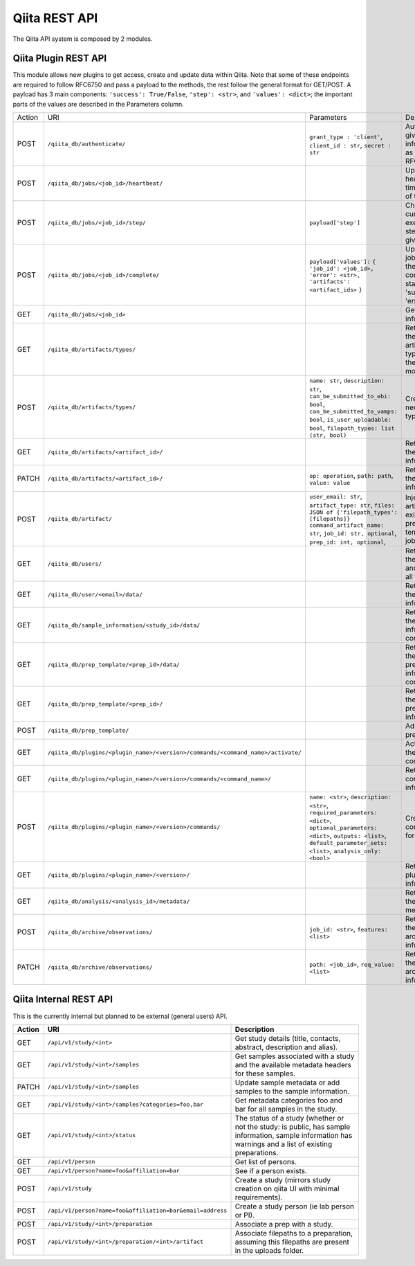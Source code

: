 .. _plugins:

.. index :: rest

Qiita REST API
==============

The Qiita API system is composed by 2 modules.

Qiita Plugin REST API
---------------------

This module allows new plugins to get access, create and update data within Qiita. Note that some of these
endpoints are required to follow RFC6750 and pass a payload to the methods, the rest follow the general format
for GET/POST. A payload has 3 main components: ``'success': True/False``, ``'step': <str>``, and ``'values': <dict>``;
the important parts of the values are described in the Parameters column.

+--------+-----------------------------------------------------------------------------------+-----------------------------------------+-----------------------------------------------------+----------------------------+
| Action | URI                                                                               | Parameters                              | Description                                         | Object Name                |
+--------+-----------------------------------------------------------------------------------+-----------------------------------------+-----------------------------------------------------+----------------------------+
|POST    | ``/qiita_db/authenticate/``                                                       | ``grant_type : 'client'``,              | Authenticate given information as per RFC6750       | TokenAuthHandler           |
|        |                                                                                   | ``client_id : str``, ``secret : str``   |                                                     |                            |
+--------+-----------------------------------------------------------------------------------+-----------------------------------------+-----------------------------------------------------+----------------------------+
|POST    | ``/qiita_db/jobs/<job_id>/heartbeat/``                                            |                                         | Update the heartbeat timestamp of the job           | HeartbeatHandler           |
+--------+-----------------------------------------------------------------------------------+-----------------------------------------+-----------------------------------------------------+----------------------------+
|POST    | ``/qiita_db/jobs/<job_id>/step/``                                                 | ``payload['step']``                     | Changes the current execution step of the given job | ActiveStepHandler          |
+--------+-----------------------------------------------------------------------------------+-----------------------------------------+-----------------------------------------------------+----------------------------+
|POST    | ``/qiita_db/jobs/<job_id>/complete/``                                             | ``payload['values']:`` ``{``            | Updates the job to one of the completed statuses:   | CompleteHandler            |
|        |                                                                                   | ``'job_id': <job_id>,``                 | 'success', 'error'                                  |                            |
|        |                                                                                   | ``'error': <str>,``                     |                                                     |                            |
|        |                                                                                   | ``'artifacts': <artifact_ids>`` ``}``   |                                                     |                            |
+--------+-----------------------------------------------------------------------------------+-----------------------------------------+-----------------------------------------------------+----------------------------+
|GET     | ``/qiita_db/jobs/<job_id>``                                                       |                                         | Get the job information                             | JobHandler                 |
+--------+-----------------------------------------------------------------------------------+-----------------------------------------+-----------------------------------------------------+----------------------------+
|GET     | ``/qiita_db/artifacts/types/``                                                    |                                         | Retrieves the available artifact types and their    | ArtifactTypeHandler        |
|        |                                                                                   |                                         | local mount point                                   |                            |
+--------+-----------------------------------------------------------------------------------+-----------------------------------------+-----------------------------------------------------+----------------------------+
|POST    | ``/qiita_db/artifacts/types/``                                                    | ``name: str``, ``description: str``,    | Creates a new artifact type                         | ArtifactTypeHandler        |
|        |                                                                                   | ``can_be_submitted_to_ebi: bool``,      |                                                     |                            |
|        |                                                                                   | ``can_be_submitted_to_vamps: bool``,    |                                                     |                            |
|        |                                                                                   | ``is_user_uploadable: bool``,           |                                                     |                            |
|        |                                                                                   | ``filepath_types: list (str, bool)``    |                                                     |                            |
+--------+-----------------------------------------------------------------------------------+-----------------------------------------+-----------------------------------------------------+----------------------------+
|GET     | ``/qiita_db/artifacts/<artifact_id>/``                                            |                                         | Retrieves the artifact information                  | ArtifactHandler            |
+--------+-----------------------------------------------------------------------------------+-----------------------------------------+-----------------------------------------------------+----------------------------+
|PATCH   | ``/qiita_db/artifacts/<artifact_id>/``                                            | ``op: operation``, ``path: path``,      | Retrieves the artifact information                  | ArtifactHandler            |
|        |                                                                                   | ``value: value``                        |                                                     |                            |
+--------+-----------------------------------------------------------------------------------+-----------------------------------------+-----------------------------------------------------+----------------------------+
|POST    | ``/qiita_db/artifact/``                                                           | ``user_email: str``,                    | Injects artifacts to existing prep templates or     | APIArtifactHandler         |
|        |                                                                                   | ``artifact_type: str``,                 | jobs                                                |                            |
|        |                                                                                   | ``files: JSON of {'filepath_types':     |                                                     |                            |
|        |                                                                                   | [filepaths]}``                          |                                                     |                            |
|        |                                                                                   | ``command_artifact_name: str``,         |                                                     |                            |
|        |                                                                                   | ``job_id: str, optional``,              |                                                     |                            |
|        |                                                                                   | ``prep_id: int, optional``,             |                                                     |                            |
+--------+-----------------------------------------------------------------------------------+-----------------------------------------+-----------------------------------------------------+----------------------------+
|GET     | ``/qiita_db/users/``                                                              |                                         | Retrieves the email and name of all the users       | UsersListDBHandler         |
+--------+-----------------------------------------------------------------------------------+-----------------------------------------+-----------------------------------------------------+----------------------------+
|GET     | ``/qiita_db/user/<email>/data/``                                                  |                                         | Retrieves the user information                      | UserInfoDBHandlerTests     |
+--------+-----------------------------------------------------------------------------------+-----------------------------------------+-----------------------------------------------------+----------------------------+
|GET     | ``/qiita_db/sample_information/<study_id>/data/``                                 |                                         | Retrieves the sample information contents           | SampleInfoDBHandler        |
+--------+-----------------------------------------------------------------------------------+-----------------------------------------+-----------------------------------------------------+----------------------------+
|GET     | ``/qiita_db/prep_template/<prep_id>/data/``                                       |                                         | Retrieves the preparation information contents      | PrepTemplateDataHandler    |
+--------+-----------------------------------------------------------------------------------+-----------------------------------------+-----------------------------------------------------+----------------------------+
|GET     | ``/qiita_db/prep_template/<prep_id>/``                                            |                                         | Retrieves the preparation information               | PrepTemplateDBHandler      |
+--------+-----------------------------------------------------------------------------------+-----------------------------------------+-----------------------------------------------------+----------------------------+
|POST    | ``/qiita_db/prep_template/``                                                      |                                         | Adds a new preparation                              | PrepTemplateAPIHandler     |
+--------+-----------------------------------------------------------------------------------+-----------------------------------------+-----------------------------------------------------+----------------------------+
|GET     | ``/qiita_db/plugins/<plugin_name>/<version>/commands/<command_name>/activate/``   |                                         | Activates the command                               | CommandActivateHandler     |
+--------+-----------------------------------------------------------------------------------+-----------------------------------------+-----------------------------------------------------+----------------------------+
|GET     | ``/qiita_db/plugins/<plugin_name>/<version>/commands/<command_name>/``            |                                         | Retrieve the command information                    | CommandHandler             |
+--------+-----------------------------------------------------------------------------------+-----------------------------------------+-----------------------------------------------------+----------------------------+
|POST    | ``/qiita_db/plugins/<plugin_name>/<version>/commands/``                           | ``name: <str>``, ``description: <str>``,| Create new command for a plugin                     | CommandListHandler         |
|        |                                                                                   | ``required_parameters: <dict>``,        |                                                     |                            |
|        |                                                                                   | ``optional_parameters: <dict>``,        |                                                     |                            |
|        |                                                                                   | ``outputs: <list>``,                    |                                                     |                            |
|        |                                                                                   | ``default_parameter_sets: <list>``,     |                                                     |                            |
|        |                                                                                   | ``analysis_only: <bool>``               |                                                     |                            |
+--------+-----------------------------------------------------------------------------------+-----------------------------------------+-----------------------------------------------------+----------------------------+
|GET     | ``/qiita_db/plugins/<plugin_name>/<version>/``                                    |                                         | Retrieve the plugin information                     | PluginHandler              |
+--------+-----------------------------------------------------------------------------------+-----------------------------------------+-----------------------------------------------------+----------------------------+
|GET     | ``/qiita_db/analysis/<analysis_id>/metadata/``                                    |                                         | Retrieves the analysis metadata                     | APIAnalysisMetadataHandler |
+--------+-----------------------------------------------------------------------------------+-----------------------------------------+-----------------------------------------------------+----------------------------+
|POST    | ``/qiita_db/archive/observations/``                                               | ``job_id: <str>``, ``features: <list>`` | Retrieves the archiving information                 | APIArchiveObservations     |
+--------+-----------------------------------------------------------------------------------+-----------------------------------------+-----------------------------------------------------+----------------------------+
|PATCH   | ``/qiita_db/archive/observations/``                                               | ``path: <job_id>``,                     | Retrieves the archiving information                 | APIArchiveObservations     |
|        |                                                                                   | ``req_value: <list>``                   |                                                     |                            |
+--------+-----------------------------------------------------------------------------------+-----------------------------------------+-----------------------------------------------------+----------------------------+


Qiita Internal REST API
-----------------------

This is the currently internal but planned to be external (general users) API.

+--------+-----------------------------------------------------------+----------------------------------------------------------------------------------------------------------------------------------------------------------+
| Action | URI                                                       | Description                                                                                                                                              |
+========+===========================================================+==========================================================================================================================================================+
|GET     |  ``/api/v1/study/<int>``                                  | Get study details (title, contacts, abstract, description and alias).                                                                                    |
+--------+-----------------------------------------------------------+----------------------------------------------------------------------------------------------------------------------------------------------------------+
|GET     | ``/api/v1/study/<int>/samples``                           | Get samples associated with a study and the available metadata headers for these samples.                                                                |
+--------+-----------------------------------------------------------+----------------------------------------------------------------------------------------------------------------------------------------------------------+
|PATCH   | ``/api/v1/study/<int>/samples``                           | Update sample metadata or add samples to the sample information.                                                                                         |
+--------+-----------------------------------------------------------+----------------------------------------------------------------------------------------------------------------------------------------------------------+
|GET     | ``/api/v1/study/<int>/samples?categories=foo,bar``        | Get metadata categories foo and bar for all samples in the study.                                                                                        |
+--------+-----------------------------------------------------------+----------------------------------------------------------------------------------------------------------------------------------------------------------+
|GET     | ``/api/v1/study/<int>/status``                            | The status of a study (whether or not the study: is public, has sample information, sample information has warnings and a list of existing preparations. |
+--------+-----------------------------------------------------------+----------------------------------------------------------------------------------------------------------------------------------------------------------+
|GET     | ``/api/v1/person``                                        | Get list of persons.                                                                                                                                     |
+--------+-----------------------------------------------------------+----------------------------------------------------------------------------------------------------------------------------------------------------------+
|GET     | ``/api/v1/person?name=foo&affiliation=bar``               | See if a person exists.                                                                                                                                  |
+--------+-----------------------------------------------------------+----------------------------------------------------------------------------------------------------------------------------------------------------------+
|POST    | ``/api/v1/study``                                         | Create a study (mirrors study creation on qiita UI with minimal requirements).                                                                           |
+--------+-----------------------------------------------------------+----------------------------------------------------------------------------------------------------------------------------------------------------------+
|POST    | ``/api/v1/person?name=foo&affiliation=bar&email=address`` | Create a study person (ie lab person or PI).                                                                                                             |
+--------+-----------------------------------------------------------+----------------------------------------------------------------------------------------------------------------------------------------------------------+
|POST    | ``/api/v1/study/<int>/preparation``                       | Associate a prep with a study.                                                                                                                           |
+--------+-----------------------------------------------------------+----------------------------------------------------------------------------------------------------------------------------------------------------------+
|POST    | ``/api/v1/study/<int>/preparation/<int>/artifact``        | Associate filepaths to a preparation, assuming this filepaths are present in the uploads folder.                                                         |
+--------+-----------------------------------------------------------+----------------------------------------------------------------------------------------------------------------------------------------------------------+
